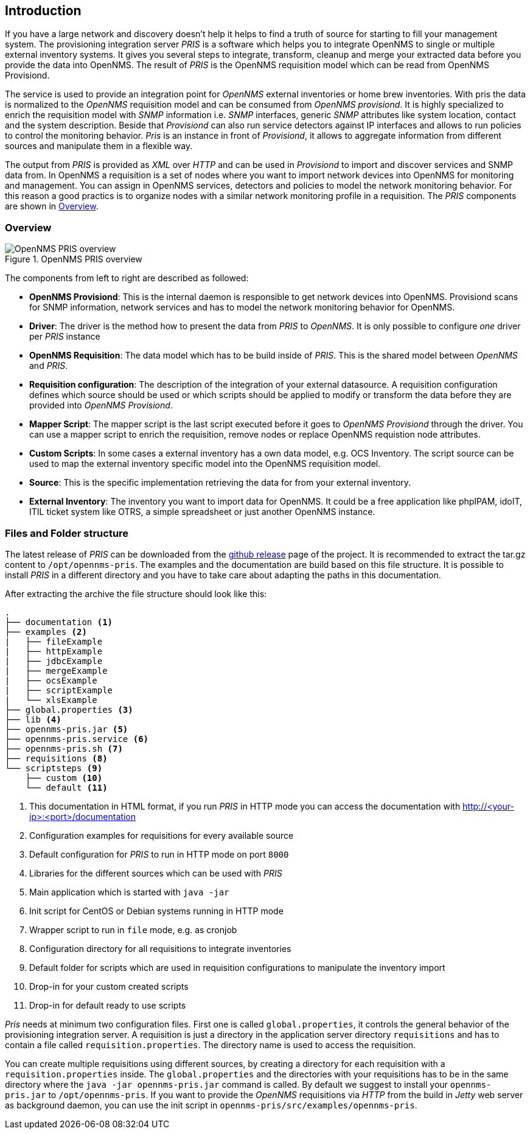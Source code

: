 [[introduction]]
== Introduction
If you have a large network and discovery doesn't help it helps to find a truth of source for starting to fill your management system.
The provisioning integration server _PRIS_ is a software which helps you to integrate OpenNMS to single or multiple external inventory systems.
It gives you several steps to integrate, transform, cleanup and merge your extracted data before you provide the data into OpenNMS.
The result of _PRIS_ is the OpenNMS requisition model which can be read from OpenNMS Provisiond.

The service is used to provide an integration point for _OpenNMS_ external inventories or home brew inventories.
With pris the data is normalized to the _OpenNMS_ requisition model and can be consumed from _OpenNMS provisiond_.
It is highly specialized to enrich the requisition model with _SNMP_ information i.e. _SNMP_ interfaces, generic _SNMP_ attributes like system location, contact and the system description.
Beside that _Provisiond_ can also run service detectors against IP interfaces and allows to run policies to control the monitoring behavior.
_Pris_ is an instance in front of _Provisiond_, it allows to aggregate information from different sources and manipulate them in a flexible way.

The output from _PRIS_ is provided as _XML_ over _HTTP_ and can be used in _Provisiond_ to import and discover services and SNMP data from.
In OpenNMS a requisition is a set of nodes where you want to import network devices into OpenNMS for monitoring and management.
You can assign in OpenNMS services, detectors and policies to model the network monitoring behavior.
For this reason a good practics is to organize nodes with a similar network monitoring profile in a requisition.
The _PRIS_ components are shown in <<pris_overview>>.

[[pris_overview]]
=== Overview

.OpenNMS PRIS overview
image::images/pris-overview.png[OpenNMS PRIS overview]

The components from left to right are described as followed:

- **OpenNMS Provisiond**: This is the internal daemon is responsible to get network devices into OpenNMS. Provisiond scans for SNMP information, network services and has to model the network monitoring behavior for OpenNMS.
- **Driver**: The driver is the method how to present the data from _PRIS_ to _OpenNMS_. It is only possible to configure _one_ driver per _PRIS_ instance
- **OpenNMS Requisition**: The data model which has to be build inside of _PRIS_. This is the shared model between _OpenNMS_ and _PRIS_.
- **Requisition configuration**: The description of the integration of your external datasource. A requisition configuration defines which source should be used or which scripts should be applied to modify or transform the data before they are provided into _OpenNMS Provisiond_.
- **Mapper Script**: The mapper script is the last script executed before it goes to _OpenNMS Provisiond_ through the driver. You can use a mapper script to enrich the requisition, remove nodes or replace OpenNMS requistion node attributes.
- **Custom Scripts**: In some cases a external inventory has a own data model, e.g. OCS Inventory. The script source can be used to map the external inventory specific model into the OpenNMS requisition model.
- **Source**: This is the specific implementation retrieving the data for from your external inventory.
- **External Inventory**: The inventory you want to import data for OpenNMS. It could be a free application like phpIPAM, idoIT, ITIL ticket system like OTRS, a simple spreadsheet or just another OpenNMS instance.

[[pris-intro-file-and-folder-structure]]
=== Files and Folder structure

The latest release of _PRIS_ can be downloaded from the https://github.com/OpenNMS/opennms-provisioning-integration-server/releases[github release] page of the project.
It is recommended to extract the tar.gz content to `/opt/opennms-pris`.
The examples and the documentation are build based on this file structure.
It is possible to install _PRIS_ in a different directory and you have to take care about adapting the paths in this documentation.

After extracting the archive the file structure should look like this:

----
.
├── documentation <1>
├── examples <2>
|   ├── fileExample
|   ├── httpExample
|   ├── jdbcExample
|   ├── mergeExample
|   ├── ocsExample
|   ├── scriptExample
|   └── xlsExample
├── global.properties <3>
├── lib <4>
├── opennms-pris.jar <5>
├── opennms-pris.service <6>
├── opennms-pris.sh <7>
├── requisitions <8>
└── scriptsteps <9>
    ├── custom <10>
    └── default <11>
----
<1> This documentation in HTML format, if you run _PRIS_ in HTTP mode you can access the documentation with http://<your-ip>:<port>/documentation
<2> Configuration examples for requisitions for every available source
<3> Default configuration for _PRIS_ to run in HTTP mode on port `8000`
<4> Libraries for the different sources which can be used with _PRIS_
<5> Main application which is started with `java -jar`
<6> Init script for CentOS or Debian systems running in HTTP mode
<7> Wrapper script to run in `file` mode, e.g. as cronjob
<8> Configuration directory for all requisitions to integrate inventories
<9> Default folder for scripts which are used in requisition configurations to manipulate the inventory import
<10> Drop-in for your custom created scripts
<11> Drop-in for default ready to use scripts

_Pris_ needs at minimum two configuration files.
First one is called `global.properties`, it controls the general behavior of the provisioning integration server.
A requisition is just a directory in the application server directory `requisitions` and has to contain a file called `requisition.properties`.
The directory name is used to access the requisition.

You can create multiple requisitions using different sources, by creating a directory for each requisition with a `requisition.properties` inside.
The `global.properties` and the directories with your requisitions has to be in the same directory where the `java -jar opennms-pris.jar` command is called.
By default we suggest to install your `opennms-pris.jar` to `/opt/opennms-pris`.
If you want to provide the _OpenNMS_ requisitions via _HTTP_ from the build in _Jetty_ web server as background daemon, you can use the init script in `opennms-pris/src/examples/opennms-pris`.
